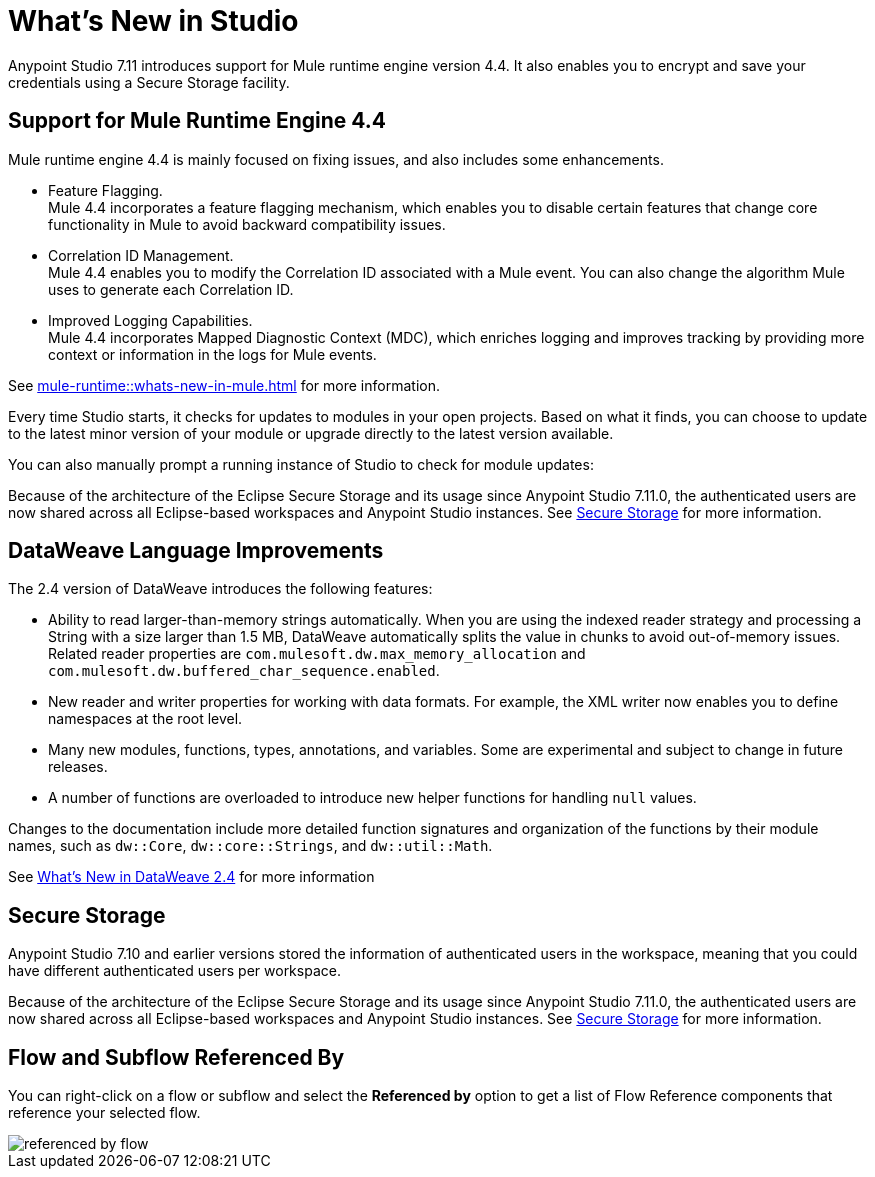 = What’s New in Studio

Anypoint Studio 7.11 introduces support for Mule runtime engine version 4.4. It also enables you to encrypt and save your credentials using a Secure Storage facility.

== Support for Mule Runtime Engine 4.4

Mule runtime engine 4.4 is mainly focused on fixing issues, and also includes some enhancements.

* Feature Flagging. +
Mule 4.4 incorporates a feature flagging mechanism, which enables you to disable certain features that change core functionality in Mule to avoid backward compatibility issues.
* Correlation ID Management. +
Mule 4.4 enables you to modify the Correlation ID associated with a Mule event. You can also change the algorithm Mule uses to generate each Correlation ID.
* Improved Logging Capabilities. +
Mule 4.4 incorporates Mapped Diagnostic Context (MDC), which enriches logging and improves tracking by providing more context or information in the logs for Mule events.

See xref:mule-runtime::whats-new-in-mule.adoc[] for more information.


Every time Studio starts, it checks for updates to modules in your open projects. Based on what it finds, you can choose to update to the latest minor version of your module or upgrade directly to the latest version available.

You can also manually prompt a running instance of Studio to check for module updates:

Because of the architecture of the Eclipse Secure Storage and its usage since Anypoint Studio 7.11.0, the authenticated users are now shared across all Eclipse-based workspaces and Anypoint Studio instances. See xref:secure-storage.adoc[Secure Storage] for more information.

== DataWeave Language Improvements

The 2.4 version of DataWeave introduces the following features:

* Ability to read larger-than-memory strings automatically. When you are using the indexed reader strategy and processing a String with a size larger than 1.5 MB, DataWeave automatically splits the value in chunks to avoid out-of-memory issues. Related reader properties are `com.mulesoft.dw.max_memory_allocation` and `com.mulesoft.dw.buffered_char_sequence.enabled`.
* New reader and writer properties for working with data formats. For example, the XML writer now enables you to define namespaces at the root level.
* Many new modules, functions, types, annotations, and variables. Some are experimental and subject to change in future releases.
* A number of functions are overloaded to introduce new helper functions for
handling `null` values.

Changes to the documentation include more detailed function signatures and organization of the functions by their module names, such as `dw::Core`, `dw::core::Strings`, and `dw::util::Math`.

See xref:dataweave::whats-new-in-dw.adoc[What's New in DataWeave 2.4] for more information

== Secure Storage

Anypoint Studio 7.10 and earlier versions stored the information of authenticated users in the workspace, meaning that you could have different authenticated users per workspace.

Because of the architecture of the Eclipse Secure Storage and its usage since Anypoint Studio 7.11.0, the authenticated users are now shared across all Eclipse-based workspaces and Anypoint Studio instances. See xref:secure-storage.adoc[Secure Storage] for more information.

== Flow and Subflow Referenced By

You can right-click on a flow or subflow and select the *Referenced by* option to get a list of Flow Reference components that reference your selected flow.

image::referenced-by-flow.png[]
